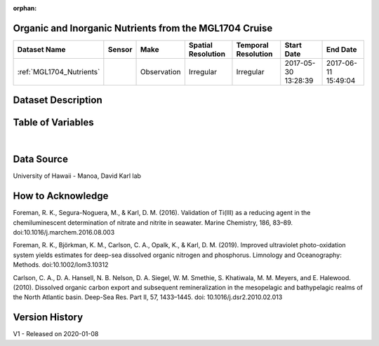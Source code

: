 :orphan:

.. _MGL1704_Nutrients:

Organic and Inorganic Nutrients from the MGL1704 Cruise
*******************************************************



.. |cruise| image:: /_static/catalog_thumbnails/sailboat.png
   :scale: 10%
   :align: middle




+-------------------------------+----------+-------------+------------------------+-------------------+---------------------+---------------------+
| Dataset Name                  | Sensor   |  Make       |  Spatial Resolution    |Temporal Resolution|  Start Date         |  End Date           |
+===============================+==========+=============+========================+===================+=====================+=====================+
|:ref:`MGL1704_Nutrients`       | |cruise| | Observation |     Irregular          |        Irregular  | 2017-05-30 13:28:39 | 2017-06-11 15:49:04 |
+-------------------------------+----------+-------------+------------------------+-------------------+---------------------+---------------------+

Dataset Description
*******************

.. mdinclude:: ../dataset_descriptions/MGL1704_Gradients2_Nutrients_desc.md
    :start-line: 0


Table of Variables
******************

.. raw:: html

    <iframe src="../../_static/var_tables/MGL1704_Gradients2_Nutrients/MGL1704_Gradients2_Nutrients.html"  frameborder = 0 height = '150px' width="100%">></iframe>

|

Data Source
***********

University of Hawaii - Manoa, David Karl lab

How to Acknowledge
******************

Foreman, R. K., Segura-Noguera, M., & Karl, D. M. (2016). Validation of Ti(III) as a reducing agent in the chemiluminescent determination of nitrate and nitrite in seawater. Marine Chemistry, 186, 83–89. doi:10.1016/j.marchem.2016.08.003 

Foreman, R. K., Björkman, K. M., Carlson, C. A., Opalk, K., & Karl, D. M. (2019). Improved ultraviolet photo-oxidation system yields estimates for deep-sea dissolved organic nitrogen and phosphorus. Limnology and Oceanography: Methods. doi:10.1002/lom3.10312 

Carlson, C. A., D. A. Hansell, N. B. Nelson, D. A. Siegel, W. M.
Smethie, S. Khatiwala, M. M. Meyers, and E. Halewood. (2010). Dissolved organic carbon export and subsequent remineralization in the mesopelagic and bathypelagic realms of the North Atlantic basin. Deep-Sea Res. Part II, 57, 1433–1445. doi: 10.1016/j.dsr2.2010.02.013

Version History
***************

V1 - Released on 2020-01-08
